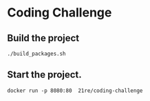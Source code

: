 * Coding Challenge
** Build the project
   #+BEGIN_SRC shell-script
   ./build_packages.sh
   #+END_SRC
   
** Start the project.
   #+BEGIN_SRC shell-script
   docker run -p 8080:80  21re/coding-challenge
   #+END_SRC
